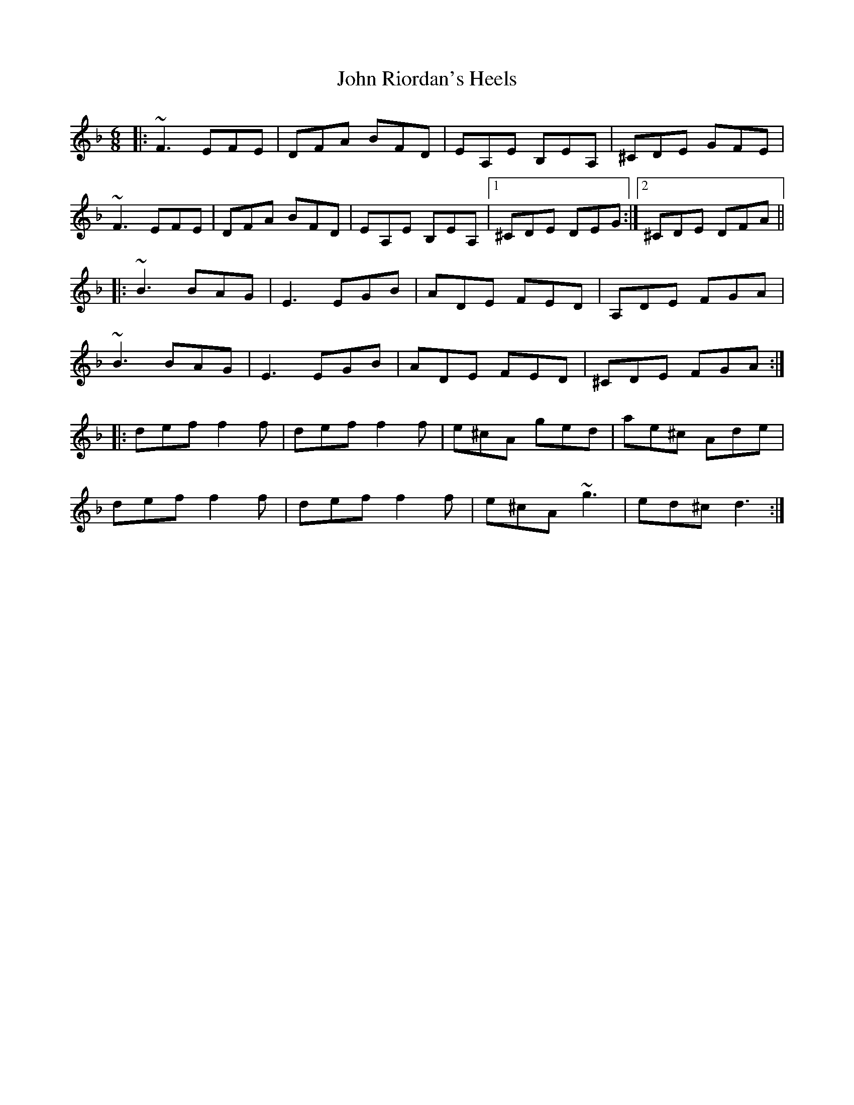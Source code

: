 X: 20624
T: John Riordan's Heels
R: jig
M: 6/8
K: Dminor
|:~F3 EFE|DFA BFD|EA,E B,EA,|^CDE GFE|
~F3 EFE|DFA BFD|EA,E B,EA,|1 ^CDE DEG:|2 ^CDE DFA||
|:~B3 BAG|E3 EGB|ADE FED|A,DE FGA|
~B3 BAG|E3 EGB|ADE FED|^CDE FGA:|
|:def f2f|def f2f|e^cA ged|ae^c Ade|
def f2f|def f2f|e^cA ~g3|ed^c d3:|

